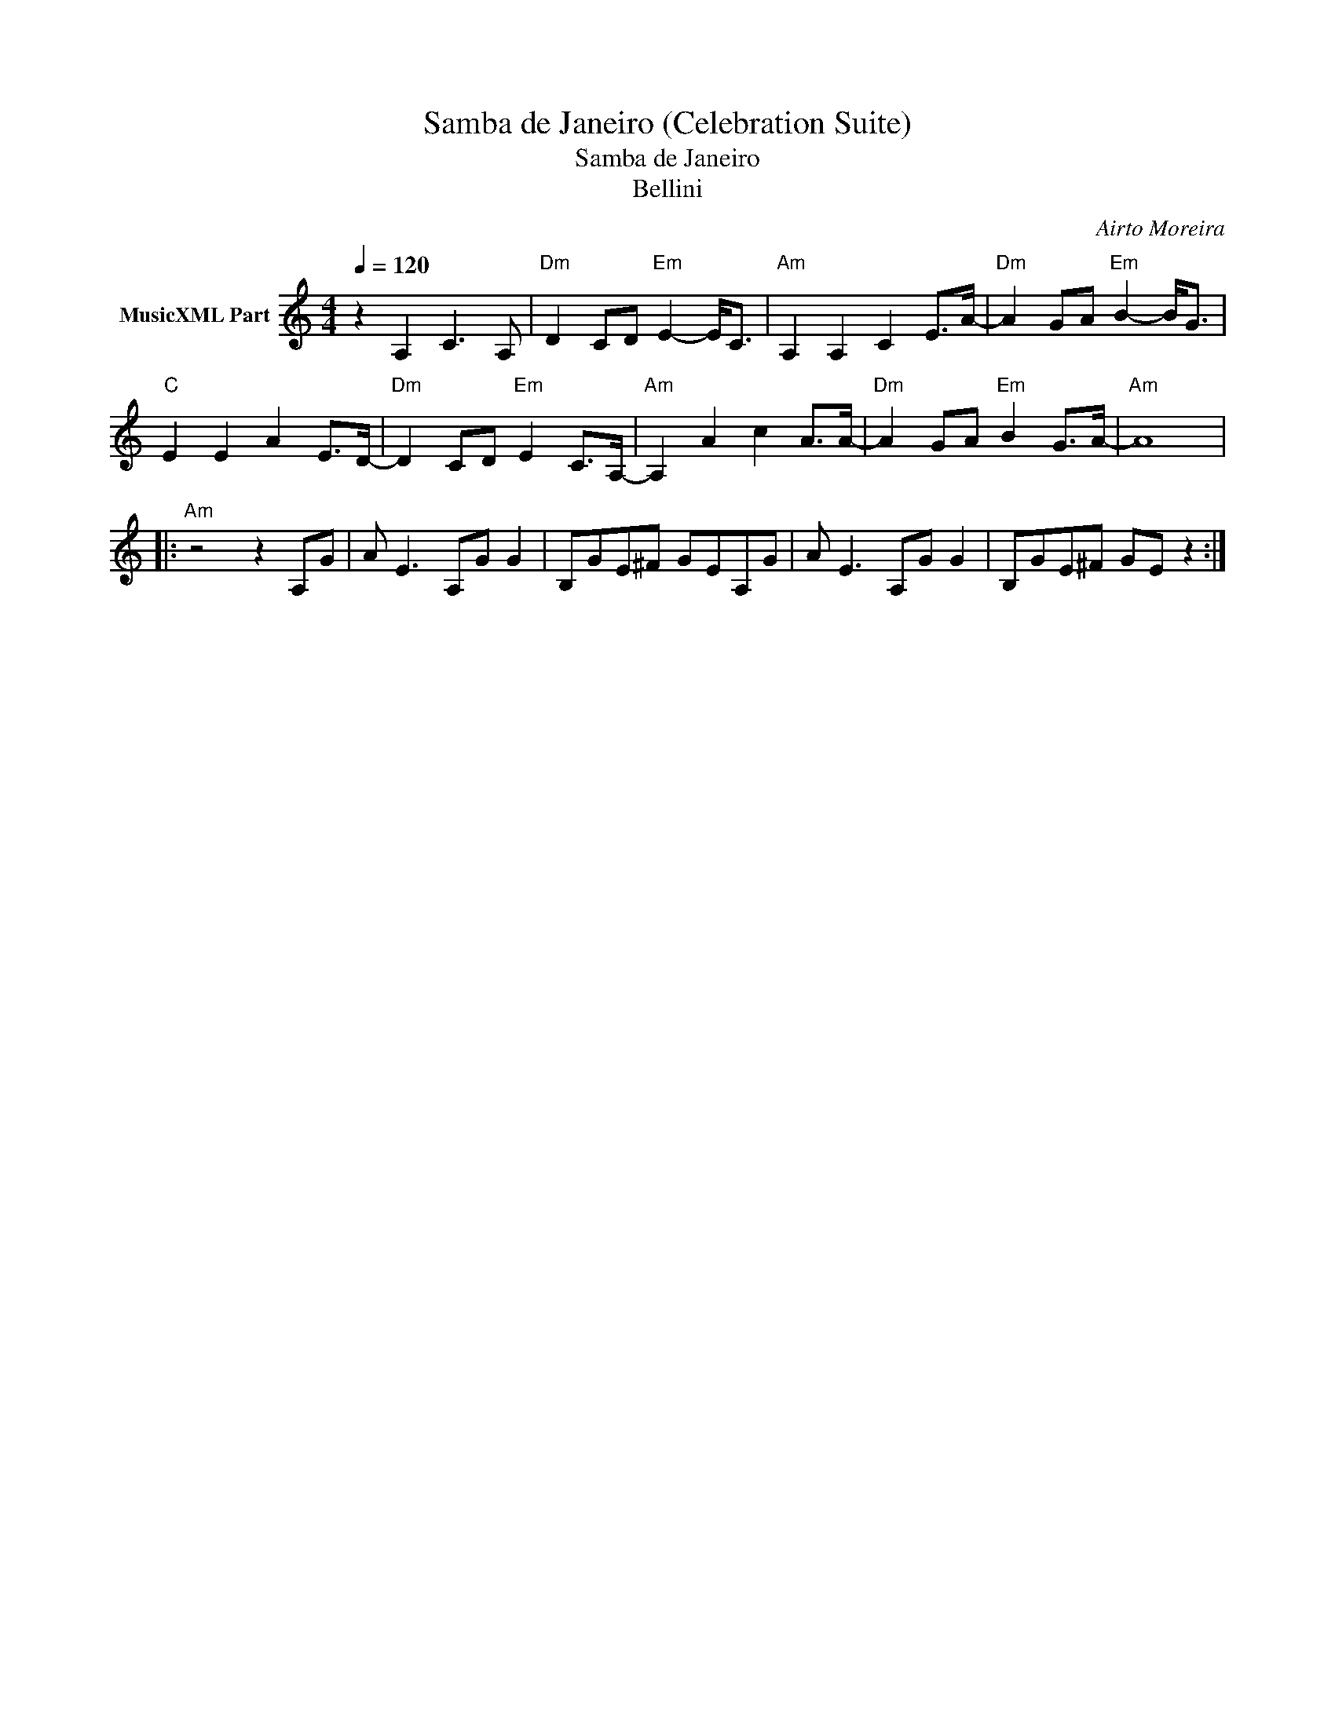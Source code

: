 X:1
T:Samba de Janeiro (Celebration Suite)
T:Samba de Janeiro
T:Bellini
C:Airto Moreira
Z:All Rights Reserved
L:1/8
Q:1/4=120
M:4/4
K:C
V:1 treble nm="MusicXML Part"
%%MIDI program 0
V:1
 z2 A,2 C3 A, |"Dm" D2 CD"Em" E2- E<C |"Am" A,2 A,2 C2 E>A- |"Dm" A2 GA"Em" B2- B<G | %4
"C" E2 E2 A2 E>D- |"Dm" D2 CD"Em" E2 C>A,- |"Am" A,2 A2 c2 A>A- |"Dm" A2 GA"Em" B2 G>A- |"Am" A8 |: %9
"Am" z4 z2 A,G | A E3 A,G G2 | B,GE^F GEA,G | A E3 A,G G2 | B,GE^F GE z2 :| %14

